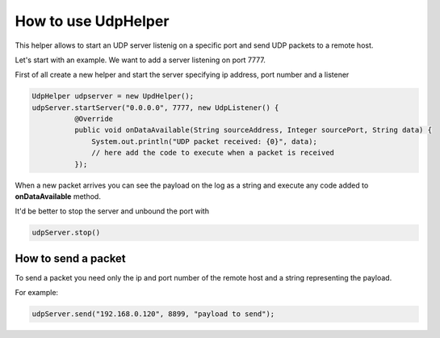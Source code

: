 How to use UdpHelper
====================

This helper allows to start an UDP server listenig on a specific port
and send UDP packets to a remote host.

Let's start with an example. We want to add a server listening on port
7777.

First of all create a new helper and start the server specifying ip
address, port number and a listener

.. code:: java

      UdpHelper udpserver = new UpdHelper();
      udpServer.startServer("0.0.0.0", 7777, new UdpListener() {
                @Override
                public void onDataAvailable(String sourceAddress, Integer sourcePort, String data) {
                    System.out.println("UDP packet received: {0}", data);
                    // here add the code to execute when a packet is received
                });

When a new packet arrives you can see the payload on the log as a string
and execute any code added to **onDataAvailable** method.

It'd be better to stop the server and unbound the port with

.. code:: java

       udpServer.stop()

How to send a packet
--------------------

To send a packet you need only the ip and port number of the remote host
and a string representing the payload.

For example:

.. code:: java

    udpServer.send("192.168.0.120", 8899, "payload to send");
